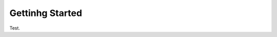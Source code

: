 .. _getting_started:

Gettinhg Started
================

Test.

.. topic:: Basic Requirements 
.. topic:: Install SURICATA
